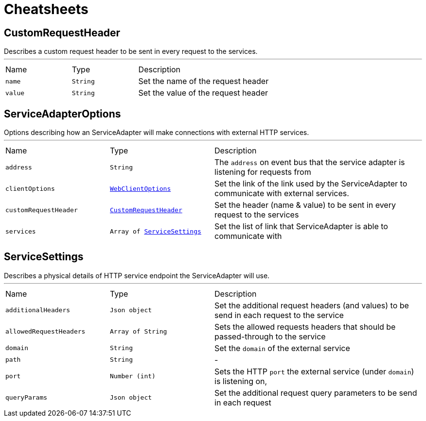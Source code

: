 = Cheatsheets

[[CustomRequestHeader]]
== CustomRequestHeader

++++
 Describes a custom request header to be sent in every request to the services.
++++
'''

[cols=">25%,^25%,50%"]
[frame="topbot"]
|===
^|Name | Type ^| Description
|[[name]]`name`|`String`|
+++
Set the name of the request header
+++
|[[value]]`value`|`String`|
+++
Set the value of the request header
+++
|===

[[ServiceAdapterOptions]]
== ServiceAdapterOptions

++++
 Options describing how an ServiceAdapter will make connections with external HTTP services.
++++
'''

[cols=">25%,^25%,50%"]
[frame="topbot"]
|===
^|Name | Type ^| Description
|[[address]]`address`|`String`|
+++
The <code>address</code> on event bus that the service adapter is listening for requests from
+++
|[[clientOptions]]`clientOptions`|`link:dataobjects.html#WebClientOptions[WebClientOptions]`|
+++
Set the link of the link used
 by the ServiceAdapter to communicate with external services.
+++
|[[customRequestHeader]]`customRequestHeader`|`link:dataobjects.html#CustomRequestHeader[CustomRequestHeader]`|
+++
Set the header (name & value) to be sent in every request to the services
+++
|[[services]]`services`|`Array of link:dataobjects.html#ServiceSettings[ServiceSettings]`|
+++
Set the list of link that ServiceAdapter is able to communicate with
+++
|===

[[ServiceSettings]]
== ServiceSettings

++++
 Describes a physical details of HTTP service endpoint the ServiceAdapter will use.
++++
'''

[cols=">25%,^25%,50%"]
[frame="topbot"]
|===
^|Name | Type ^| Description
|[[additionalHeaders]]`additionalHeaders`|`Json object`|
+++
Set the additional request headers (and values) to be send in each request to the service
+++
|[[allowedRequestHeaders]]`allowedRequestHeaders`|`Array of String`|
+++
Sets the allowed requests headers that should be passed-through to the service
+++
|[[domain]]`domain`|`String`|
+++
Set the <code>domain</code> of the external service
+++
|[[path]]`path`|`String`|-
|[[port]]`port`|`Number (int)`|
+++
Sets the HTTP <code>port</code> the external service (under <code>domain</code>) is listening on,
+++
|[[queryParams]]`queryParams`|`Json object`|
+++
Set the additional request query parameters to be send in each request
+++
|===


